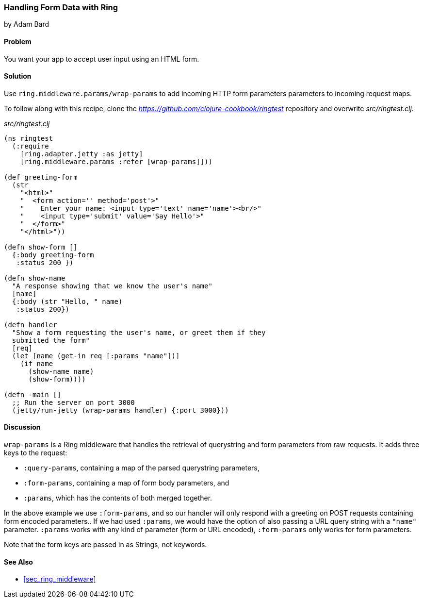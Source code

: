 === Handling Form Data with Ring
[role="byline"]
by Adam Bard

==== Problem

You want your app to accept user input using an HTML form.

==== Solution

Use `ring.middleware.params/wrap-params` to add incoming HTTP form parameters
parameters to incoming request maps.

To follow along with this recipe, clone the _https://github.com/clojure-cookbook/ringtest_ repository and overwrite _src/ringtest.clj_.

._src/ringtest.clj_
[source, clojure]
----
(ns ringtest
  (:require
    [ring.adapter.jetty :as jetty]
    [ring.middleware.params :refer [wrap-params]]))

(def greeting-form
  (str
    "<html>"
    "  <form action='' method='post'>"
    "    Enter your name: <input type='text' name='name'><br/>"
    "    <input type='submit' value='Say Hello'>"
    "  </form>"
    "</html>"))

(defn show-form []
  {:body greeting-form
   :status 200 })

(defn show-name
  "A response showing that we know the user's name"
  [name]
  {:body (str "Hello, " name)
   :status 200})

(defn handler
  "Show a form requesting the user's name, or greet them if they
  submitted the form"
  [req]
  (let [name (get-in req [:params "name"])]
    (if name
      (show-name name)
      (show-form))))

(defn -main []
  ;; Run the server on port 3000
  (jetty/run-jetty (wrap-params handler) {:port 3000}))
----

==== Discussion

`wrap-params` is a Ring middleware that handles the retrieval of querystring
and form parameters from raw requests. It adds three keys to the request:

* `:query-params`, containing a map of the parsed querystring parameters,
* `:form-params`, containing a map of form body parameters, and
* `:params`, which has the contents of both merged together.

In the above example we use `:form-params`, and so our handler will
only respond with a greeting on POST requests containing form encoded
parameters.. If we had used `:params`, we would have the option of
also passing a URL query string with a `"name"` parameter. `:params`
works with any kind of parameter (form or URL encoded), `:form-params`
only works for form parameters.

Note that the form keys are passed in as Strings, not keywords.

==== See Also

* <<sec_ring_middleware>>

